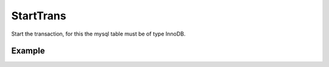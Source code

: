 StartTrans
==========

Start the transaction, for this the mysql table must be of type InnoDB.

Example
.......

.. code-block:: php
   :linenos:
   :emphasize-lines: 29, 30, 31, 33

   <?php

   require_once 'dalmp.php';

   $user = getenv('MYSQL_USER') ?: 'root';
   $password = getenv('MYSQL_PASS') ?: '';

   $DSN = "utf8://$user:$password".'@127.0.0.1/test';

   $db = new DALMP\Database($DSN);

   $db->Execute('CREATE TABLE IF NOT EXISTS t_test (id INT NOT NULL PRIMARY KEY) ENGINE=InnoDB');
   $db->Execute('TRUNCATE TABLE t_test');
   $db->FetchMode('ASSOC');

   $db->StartTrans();
   $db->Execute('INSERT INTO t_test VALUES(1)');
       $db->StartTrans();
       $db->Execute('INSERT INTO t_test VALUES(2)');
       print_r($db->GetAll('SELECT * FROM t_test'));
           $db->StartTrans();
           $db->Execute('INSERT INTO t_test VALUES(3)');
           print_r($db->GetAll('SELECT * FROM t_test'));
               $db->StartTrans();
               $db->Execute('INSERT INTO t_test VALUES(7)');
               print_r($db->GetALL('SELECT * FROM t_test'));
           $db->RollBackTrans();
           print_r($db->GetALL('SELECT * FROM t_test'));
           $db->CompleteTrans();
       $db->CompleteTrans();
   $db->CompleteTrans();

   if ($db->CompleteTrans()) {
    // your code
   }


.. seealso::

   `CompleteTrans </en/latest/database/CompleteTrans.html>`_